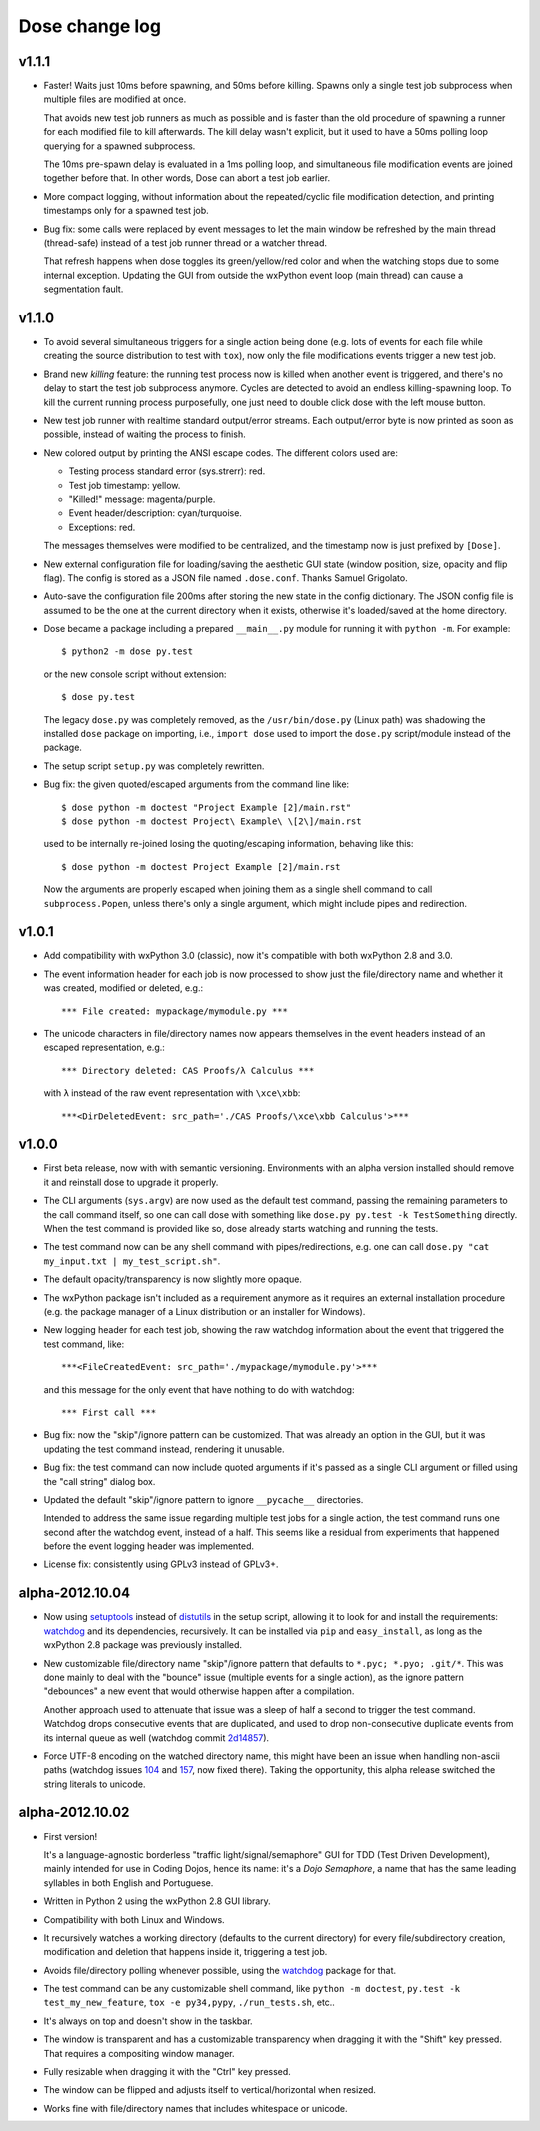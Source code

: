 Dose change log
===============

v1.1.1
------

* Faster! Waits just 10ms before spawning, and 50ms before killing.
  Spawns only a single test job subprocess when multiple files are
  modified at once.

  That avoids new test job runners as much as possible and is faster
  than the old procedure of spawning a runner for each modified file
  to kill afterwards. The kill delay wasn't explicit, but it used
  to have a 50ms polling loop querying for a spawned subprocess.

  The 10ms pre-spawn delay is evaluated in a 1ms polling loop, and
  simultaneous file modification events are joined together before
  that. In other words, Dose can abort a test job earlier.

* More compact logging, without information about the repeated/cyclic
  file modification detection, and printing timestamps only for a
  spawned test job.

* Bug fix: some calls were replaced by event messages to let the main
  window be refreshed by the main thread (thread-safe) instead of a
  test job runner thread or a watcher thread.

  That refresh happens when dose toggles its green/yellow/red color
  and when the watching stops due to some internal exception.
  Updating the GUI from outside the wxPython event loop (main thread)
  can cause a segmentation fault.


v1.1.0
------

* To avoid several simultaneous triggers for a single action being
  done (e.g. lots of events for each file while creating the source
  distribution to test with ``tox``), now only the file modifications
  events trigger a new test job.

* Brand new *killing* feature: the running test process now is killed
  when another event is triggered, and there's no delay to start the
  test job subprocess anymore. Cycles are detected to avoid an endless
  killing-spawning loop. To kill the current running process
  purposefully, one just need to double click dose with the left mouse
  button.

* New test job runner with realtime standard output/error streams.
  Each output/error byte is now printed as soon as possible, instead
  of waiting the process to finish.

* New colored output by printing the ANSI escape codes. The different
  colors used are:

  - Testing process standard error (sys.strerr): red.
  - Test job timestamp: yellow.
  - "Killed!" message: magenta/purple.
  - Event header/description: cyan/turquoise.
  - Exceptions: red.

  The messages themselves were modified to be centralized, and the
  timestamp now is just prefixed by ``[Dose]``.

* New external configuration file for loading/saving the aesthetic GUI
  state (window position, size, opacity and flip flag). The config is
  stored as a JSON file named ``.dose.conf``. Thanks Samuel Grigolato.

* Auto-save the configuration file 200ms after storing the new state in
  the config dictionary. The JSON config file is assumed to be the one
  at the current directory when it exists, otherwise it's loaded/saved
  at the home directory.

* Dose became a package including a prepared ``__main__.py`` module for
  running it with ``python -m``. For example::

    $ python2 -m dose py.test

  or the new console script without extension::

    $ dose py.test

  The legacy ``dose.py`` was completely removed, as the
  ``/usr/bin/dose.py`` (Linux path) was shadowing the installed
  ``dose`` package on importing, i.e., ``import dose`` used to import
  the ``dose.py`` script/module instead of the package.

* The setup script ``setup.py`` was completely rewritten.

* Bug fix: the given quoted/escaped arguments from the command line
  like::

    $ dose python -m doctest "Project Example [2]/main.rst"
    $ dose python -m doctest Project\ Example\ \[2\]/main.rst

  used to be internally re-joined losing the quoting/escaping
  information, behaving like this::

    $ dose python -m doctest Project Example [2]/main.rst

  Now the arguments are properly escaped when joining them as a single
  shell command to call ``subprocess.Popen``, unless there's only a
  single argument, which might include pipes and redirection.


v1.0.1
------

* Add compatibility with wxPython 3.0 (classic), now it's compatible with
  both wxPython 2.8 and 3.0.

* The event information header for each job is now processed to show just
  the file/directory name and whether it was created, modified or deleted,
  e.g.::

    *** File created: mypackage/mymodule.py ***

* The unicode characters in file/directory names now appears themselves in the
  event headers instead of an escaped representation, e.g.::

    *** Directory deleted: CAS Proofs/λ Calculus ***

  with ``λ`` instead of the raw event representation with ``\xce\xbb``::

    ***<DirDeletedEvent: src_path='./CAS Proofs/\xce\xbb Calculus'>***


v1.0.0
------

* First beta release, now with with semantic versioning. Environments with
  an alpha version installed should remove it and reinstall dose to upgrade
  it properly.

* The CLI arguments (``sys.argv``) are now used as the default test command,
  passing the remaining parameters to the call command itself, so one can
  call dose with something like ``dose.py py.test -k TestSomething`` directly.
  When the test command is provided like so, dose already starts watching and
  running the tests.

* The test command now can be any shell command with pipes/redirections, e.g.
  one can call ``dose.py "cat my_input.txt | my_test_script.sh"``.

* The default opacity/transparency is now slightly more opaque.

* The wxPython package isn't included as a requirement anymore as it requires
  an external installation procedure (e.g. the package manager of a
  Linux distribution or an installer for Windows).

* New logging header for each test job, showing the raw watchdog
  information about the event that triggered the test command, like::

    ***<FileCreatedEvent: src_path='./mypackage/mymodule.py'>***

  and this message for the only event that have nothing to do with watchdog::

    *** First call ***

* Bug fix: now the "skip"/ignore pattern can be customized. That was already
  an option in the GUI, but it was updating the test command instead,
  rendering it unusable.

* Bug fix: the test command can now include quoted arguments if it's passed
  as a single CLI argument or filled using the "call string" dialog box.

* Updated the default "skip"/ignore pattern to ignore ``__pycache__``
  directories.

  Intended to address the same issue regarding multiple test jobs for a
  single action, the test command runs one second after the watchdog event,
  instead of a half. This seems like a residual from experiments that
  happened before the event logging header was implemented.

* License fix: consistently using GPLv3 instead of GPLv3+.


alpha-2012.10.04
----------------

* Now using setuptools_ instead of distutils_ in the setup script,
  allowing it to look for and install the requirements: watchdog_ and its
  dependencies, recursively. It can be installed via ``pip`` and
  ``easy_install``, as long as the wxPython 2.8 package was previously
  installed.

* New customizable file/directory name "skip"/ignore pattern that defaults to
  ``*.pyc; *.pyo; .git/*``. This was done mainly to deal with the "bounce"
  issue (multiple events for a single action), as the ignore pattern
  "debounces" a new event that would otherwise happen after a compilation.

  Another approach used to attenuate that issue was a sleep of half a second
  to trigger the test command. Watchdog drops consecutive events that are
  duplicated, and used to drop non-consecutive duplicate events from its
  internal queue as well (watchdog commit 2d14857_).

* Force UTF-8 encoding on the watched directory name, this might have been
  an issue when handling non-ascii paths (watchdog issues 104_ and 157_\ , now
  fixed there). Taking the opportunity, this alpha release switched the string
  literals to unicode.


alpha-2012.10.02
----------------

* First version!

  It's a language-agnostic borderless "traffic light/signal/semaphore" GUI
  for TDD (Test Driven Development), mainly intended for use in Coding Dojos,
  hence its name: it's a *Dojo Semaphore*\ , a name that has the same leading
  syllables in both English and Portuguese.

* Written in Python 2 using the wxPython 2.8 GUI library.

* Compatibility with both Linux and Windows.

* It recursively watches a working directory (defaults to the current
  directory) for every file/subdirectory creation, modification and deletion
  that happens inside it, triggering a test job.

* Avoids file/directory polling whenever possible, using the watchdog_ package
  for that.

* The test command can be any customizable shell command, like
  ``python -m doctest``, ``py.test -k test_my_new_feature``,
  ``tox -e py34,pypy``, ``./run_tests.sh``, etc..

* It's always on top and doesn't show in the taskbar.

* The window is transparent and has a customizable transparency when dragging
  it with the "Shift" key pressed. That requires a compositing window manager.

* Fully resizable when dragging it with the "Ctrl" key pressed.

* The window can be flipped and adjusts itself to vertical/horizontal when
  resized.

* Works fine with file/directory names that includes whitespace or unicode.


.. _setuptools: https://pypi.python.org/pypi/setuptools
.. _distutils: https://docs.python.org/2/library/distutils.html
.. _2d14857: https://github.com/gorakhargosh/watchdog/commit/2d14857c
.. _104: https://github.com/gorakhargosh/watchdog/issues/104
.. _157: https://github.com/gorakhargosh/watchdog/issues/157
.. _watchdog: https://pypi.python.org/pypi/watchdog
